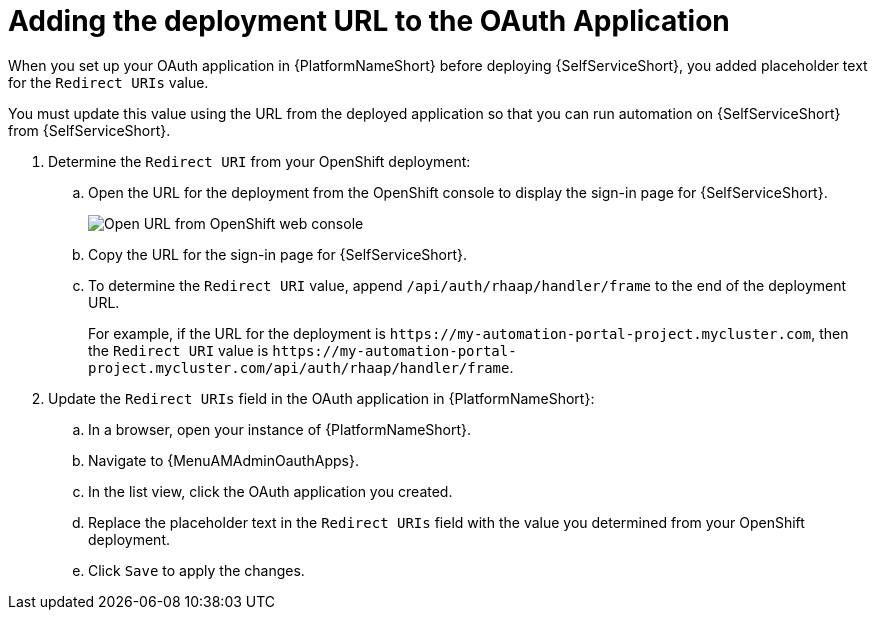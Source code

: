 :_mod-docs-content-type: PROCEDURE

[id="self-service-add-deployment-url-oauth-app_{context}"]
= Adding the deployment URL to the OAuth Application

[role="_abstract"]
When you set up your OAuth application in {PlatformNameShort} before deploying {SelfServiceShort},
you added placeholder text for the `Redirect URIs` value.

You must update this value using the URL from the deployed application so that you can run automation on {SelfServiceShort} from {SelfServiceShort}.


. Determine the `Redirect URI` from your OpenShift deployment:
.. Open the URL for the deployment from the OpenShift console to display the sign-in page for {SelfServiceShort}.
+
image::self-service-topology-get-url.png[Open URL from OpenShift web console]
.. Copy the URL for the sign-in page for {SelfServiceShort}.
.. To determine the `Redirect URI` value, append `/api/auth/rhaap/handler/frame` to the end of the deployment URL.
+
For example, if the URL for the deployment is `\https://my-automation-portal-project.mycluster.com`, 
then the `Redirect URI` value is `\https://my-automation-portal-project.mycluster.com/api/auth/rhaap/handler/frame`.
. Update the `Redirect URIs` field in the OAuth application in {PlatformNameShort}:
.. In a browser, open your instance of {PlatformNameShort}.
.. Navigate to {MenuAMAdminOauthApps}.
.. In the list view, click the OAuth application you created.
.. Replace the placeholder text in the `Redirect URIs` field with the value you determined from your OpenShift deployment.
.. Click `Save` to apply the changes.

